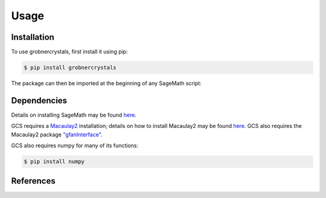 Usage
=====

Installation
------------

To use grobnercrystals, first install it using pip:

.. code-block:: console

   $ pip install grobnercrystals

The package can then be imported at the beginning of any SageMath script:

.. code-block:: python
    import grobnercrystals

Dependencies
------------

Details on installing SageMath may be found `here <https://doc.sagemath.org/html/en/installation/index.html>`__.

GCS requires a `Macaulay2 <https://macaulay2.com>`__ installation; details on how to install Macaulay2
may be found `here <https://github.com/Macaulay2/M2/wiki>`__. GCS also requires the Macaulay2 package `"gfanInterface" <https://macaulay2.com/doc/Macaulay2/share/doc/Macaulay2/gfanInterface/html/index.html>`__.

GCS also requires numpy for many of its functions:

.. code-block:: console

    $ pip install numpy

References
----------